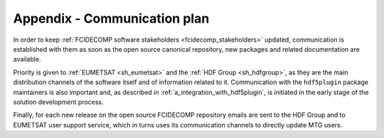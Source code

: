 .. _communication_plan:

Appendix - Communication plan
-----------------------------

In order to keep :ref:`FCIDECOMP software stakeholders <fcidecomp_stakeholders>` updated, communication is established
with them as soon as the open source canonical repository, new packages and related documentation are available.

Priority is given to :ref:`EUMETSAT <sh_eumetsat>` and the :ref:`HDF Group <sh_hdfgroup>`, as they are the main
distribution channels of the software itself and of information related to it. Communication with the ``hdf5plugin``
package maintainers is also important and, as described in :ref:`a_integration_with_hdf5plugin`, is initiated in the
early stage of the solution development process.

Finally, for each new release on the open source FCIDECOMP repository emails are sent to the HDF Group and to
EUMETSAT user support service, which in turns uses its communication channels to directly update MTG users.